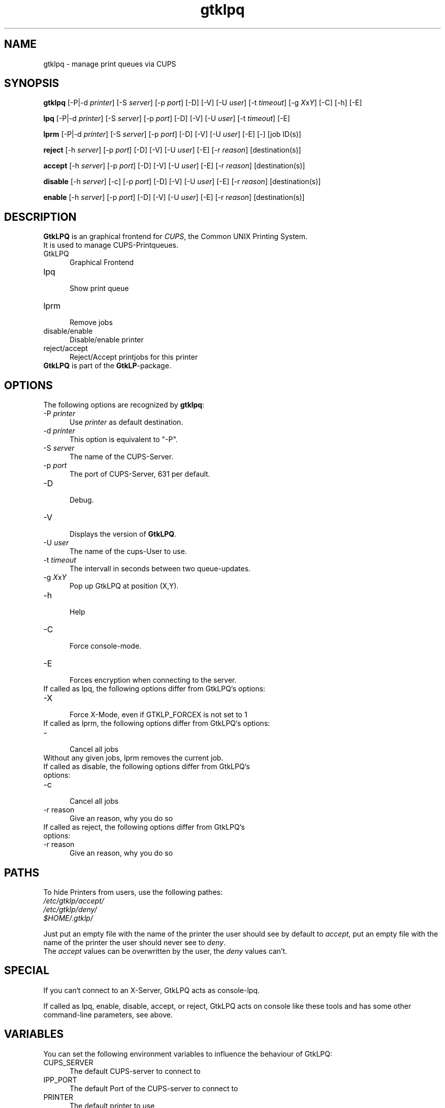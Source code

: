 .\" This code is licensed under the GNU GENERAL PUBLIC LICENSE,
.\" see also http://www.gnu.org.
.TH "gtklpq" "1" "" "Tobias Mueller" "Printing"
.SH "NAME"
gtklpq \- manage print queues via CUPS
.SH "SYNOPSIS"
\fBgtklpq\fR [\-P|\-d \fIprinter\fR] [\-S \fIserver\fR] [\-p \fIport\fR] [\-D] [\-V] [\-U \fIuser\fR] [\-t \fItimeout\fR] [\-g \fIX\fRx\fIY\fR] [\-C] [\-h] [\-E]

\fBlpq\fR [\-P|\-d \fIprinter\fR] [\-S \fIserver\fR] [\-p \fIport\fR] [\-D] [\-V] [\-U \fIuser\fR] [\-t \fItimeout\fR] [\-E]

\fBlprm\fR [\-P|\-d \fIprinter\fR] [\-S \fIserver\fR] [\-p \fIport\fR] [\-D] [\-V] [\-U \fIuser\fR] [\-E] [\-] [job ID(s)]

\fBreject\fR [\-h \fIserver\fR] [\-p \fIport\fR] [\-D] [\-V] [\-U \fIuser\fR] [\-E] [\-r \fIreason\fR] [destination(s)]

\fBaccept\fR [\-h \fIserver\fR] [\-p \fIport\fR] [\-D] [\-V] [\-U \fIuser\fR] [\-E] [\-r \fIreason\fR] [destination(s)] 

\fBdisable\fR [\-h \fIserver\fR] [\-c] [\-p \fIport\fR] [\-D] [\-V] [\-U \fIuser\fR] [\-E] [\-r \fIreason\fR] [destination(s)]

\fBenable\fR [\-h \fIserver\fR] [\-p \fIport\fR] [\-D] [\-V] [\-U \fIuser\fR] [\-E] [\-r \fIreason\fR] [destination(s)] 
.SH "DESCRIPTION"
\fBGtkLPQ\fR is an graphical frontend for \fICUPS\fR, the Common UNIX Printing System.
.br 
It is used to manage CUPS\-Printqueues.
.br 
.TP 5
.br 
GtkLPQ
.br 
Graphical Frontend
.TP 5
lpq
.br 
Show print queue
.TP 5
lprm
.br 
Remove jobs
.TP 5
disable/enable
.br 
Disable/enable printer
.TP 5
reject/accept
.br 
Reject/Accept printjobs for this printer
.TP 0
.br 
\fBGtkLPQ\fR is part of the \fBGtkLP\fR\-package.
.SH "OPTIONS"
The following options are recognized by \fBgtklpq\fR:
.TP 5
\-P \fIprinter\fR
.br 
Use \fIprinter\fR as default destination.
.TP 5
\-d \fIprinter\fR
.br 
This option is equivalent to "\-P".
.TP 5
\-S \fIserver\fR
.br 
The name of the CUPS\-Server.
.TP 5
\-p \fIport\fR
.br 
The port of CUPS\-Server, 631 per default.
.TP 5
\-D
.br 
Debug.
.TP 5
\-V
.br 
Displays the version of \fBGtkLPQ\fR.
.TP 5
\-U \fIuser\fR
.br 
The name of the cups\-User to use.
.TP 5
\-t \fItimeout\fR
.br 
The intervall in seconds between two queue\-updates.
.TP 5
\-g \fIX\fRx\fIY\fR
.br 
Pop up GtkLPQ at position (X,Y).
.TP 5
\-h
.br 
Help
.TP 5
\-C
.br 
Force console\-mode.
.TP 5
\-E
.br 
Forces encryption when connecting to the server.
.TP 0
.br 
.br 
If called as lpq, the following options differ from GtkLPQ`s options:
.TP 5
\-X
.br 
Force X\-Mode, even if GTKLP_FORCEX is not set to 1
.TP 0
.br .br 
If called as lprm, the following options differ from GtkLPQ`s options:
.TP 5
\-
.br 
Cancel all jobs
.TP 0
.br 
Without any given jobs, lprm removes the current job.
.TP 0
.br .br 
If called as disable, the following options differ from GtkLPQ`s options:
.TP 5
\-c
.br 
Cancel all jobs
.TP 5
\-r reason
Give an reason, why you do so

.TP 0
.br .br 
If called as reject, the following options differ from GtkLPQ`s options:
.TP 5
\-r reason
Give an reason, why you do so
.SH "PATHS"
To hide Printers from users, use the following pathes:
.br 
\fI/etc/gtklp/accept/\fR
.br 
\fI/etc/gtklp/deny/\fR
.br 
\fI$HOME/.gtklp/\fR
.br 

Just put an empty file with the name of the printer the user
should see by default to \fIaccept\fR,
put an empty file with the name of the printer the user
should never see to \fIdeny\fR.
.br 
The \fIaccept\fR values can be overwritten by the user, the 
\fIdeny\fR values can't. 
.SH "SPECIAL"
If you can`t connect to an X\-Server, GtkLPQ acts as console\-lpq.

If called as lpq, enable, disable, accept, or reject, GtkLPQ acts on console like these tools and has some other command\-line parameters, see above.

.SH "VARIABLES"
You can set the following environment variables to influence the behaviour of GtkLPQ:
.TP 5
CUPS_SERVER
.br 
The default CUPS\-server to connect to
.TP 5
IPP_PORT
.br 
The default Port of the CUPS\-server to connect to
.TP 5
PRINTER
.br 
The default printer to use
.TP 5
GTKLP_FORCEX
.br 
Set to 1 to force X\-Mode for lpr and lp
.SH "ERROR"
GtkLPQ produces the follwoing Error\-Codes:
.TP 5
0
normal program termination
.br 
.TP 5
1
small error, wrong parameters, etc.
.br 
.TP 5
2
Server Problems, server not found, no default printer found, etc.
.br 
.TP 5
3
BAD error. Fields declared too short, too many printers, etc.
.SH "SEE ALSO"
gtklp(1), lprm(1), lp(1), CUPS Software Users Manual
.br 
http://localhost:631/documentation.html
.SH "COPYRIGHT"
This program was written by T. Mueller, 2000, 2001, 2002.
.br 
It is licensed under the Terms of the GNU GENERAL PUBLIC LICENSE, 
.br 
see also http://www.gnu.org.

.SH "CONTACT"
The latest version of \fBGtkLPQ\fR is always available under
.br 
http://gtklp.sourceforge.net/
.br 
It is part of the \fBGtkLP\fR\-package.
.br 
Feel also free to contact me.
.br 
Please mail also, if you like the software !!! ;\-)

